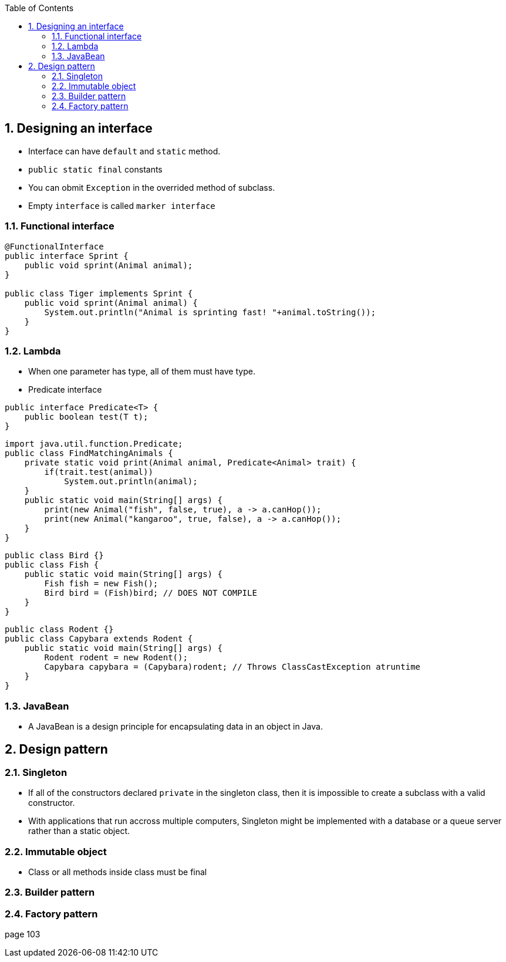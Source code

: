 :doctype: article
:encoding: utf-8
:lang: en
:toc: left
:toclevels: 3
:source-highlighter: highlightjs
:icons: fontt
:imagesdir: images
:sectnums:


== Designing an interface

- Interface can have `default` and `static` method.
- `public static final` constants
- You can obmit `Exception` in the overrided method of subclass.
- Empty `interface` is called `marker interface`

=== Functional interface

[source,java]
----
@FunctionalInterface
public interface Sprint {
    public void sprint(Animal animal);
}

public class Tiger implements Sprint {
    public void sprint(Animal animal) {
        System.out.println("Animal is sprinting fast! "+animal.toString());
    }
}
----

=== Lambda
- When one parameter has type, all of them must have type.

- Predicate interface
[source,java]
----
public interface Predicate<T> {
    public boolean test(T t);
}
----

[source,java]
----
import java.util.function.Predicate;
public class FindMatchingAnimals {
    private static void print(Animal animal, Predicate<Animal> trait) {
        if(trait.test(animal))
            System.out.println(animal);
    }
    public static void main(String[] args) {
        print(new Animal("fish", false, true), a -> a.canHop());
        print(new Animal("kangaroo", true, false), a -> a.canHop());
    }
}
----

[source,java]
----
public class Bird {}
public class Fish {
    public static void main(String[] args) {
        Fish fish = new Fish();
        Bird bird = (Fish)bird; // DOES NOT COMPILE
    }
}
----

[source,java]
----
public class Rodent {}
public class Capybara extends Rodent {
    public static void main(String[] args) {
        Rodent rodent = new Rodent();
        Capybara capybara = (Capybara)rodent; // Throws ClassCastException atruntime
    }
}
----

=== JavaBean
- A JavaBean is a design principle for encapsulating data in an object in Java.

== Design pattern

=== Singleton
- If all of the constructors declared `private` in the singleton class, then it is impossible to create a subclass with a valid constructor.

- With applications that run accross multiple computers, Singleton might be implemented with a database or a queue server rather than a static object.

=== Immutable object
- Class or all methods inside class must be final

=== Builder pattern

=== Factory pattern

page 103